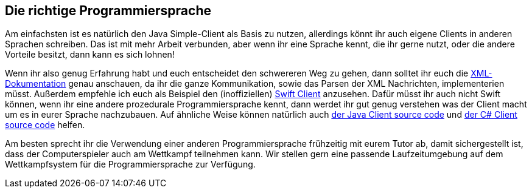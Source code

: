== Die richtige Programmiersprache

Am einfachsten ist es natürlich den Java Simple-Client als Basis zu nutzen, allerdings könnt ihr auch eigene Clients in anderen Sprachen schreiben. Das ist mit mehr Arbeit verbunden, aber wenn ihr eine Sprache kennt, die ihr gerne nutzt, oder die andere Vorteile besitzt, dann kann es sich lohnen!

Wenn ihr also genug Erfahrung habt und euch entscheidet den schwereren Weg zu gehen, dann solltet ihr euch die https://cau-kiel-tech-inf.github.io/socha-enduser-docs/spiele/piranhas/xml-dokumentation.html[XML-Dokumentation] genau anschauen, da ihr die ganze Kommunikation, sowie das Parsen der XML Nachrichten, implementerien müsst. Außerdem empfehle ich euch als Beispiel den (inoffiziellen) https://github.com/matthesjh/sc19-swift-client[Swift Client] anzusehen. Dafür müsst ihr auch nicht Swift können, wenn ihr eine andere prozedurale Programmiersprache kennt, dann werdet ihr gut genug verstehen was der Client macht um es in eurer Sprache nachzubauen. Auf ähnliche Weise können natürlich auch https://github.com/CAU-Kiel-Tech-Inf/socha[der Java Client source code] und https://github.com/niklasCarstensen/SoftwareChallengeCsharpClient[der C# Client source code] helfen. 

Am besten sprecht ihr die Verwendung einer anderen Programmiersprache frühzeitig mit eurem Tutor ab, 
damit sichergestellt ist, dass der Computerspieler auch am
Wettkampf teilnehmen kann. Wir stellen gern eine passende Laufzeitumgebung auf
dem Wettkampfsystem für die Programmiersprache zur Verfügung.
